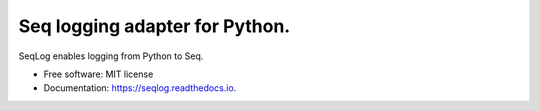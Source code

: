 ===============================
Seq logging adapter for Python.
===============================


.. image:: https://img.shields.io/pypi/v/seqlog.svg
        :target: https://pypi.python.org/pypi/seqlog

.. image:: https://img.shields.io/travis/tintoy/seqlog.svg
        :target: https://travis-ci.org/tintoy/seqlog

.. image:: https://readthedocs.org/projects/seqlog/badge/?version=latest
        :target: https://seqlog.readthedocs.io/en/latest/?badge=latest
        :alt: Documentation Status

.. image:: https://pyup.io/repos/github/tintoy/seqlog/shield.svg
     :target: https://pyup.io/repos/github/tintoy/seqlog/
     :alt: Updates


SeqLog enables logging from Python to Seq.


* Free software: MIT license
* Documentation: https://seqlog.readthedocs.io.
